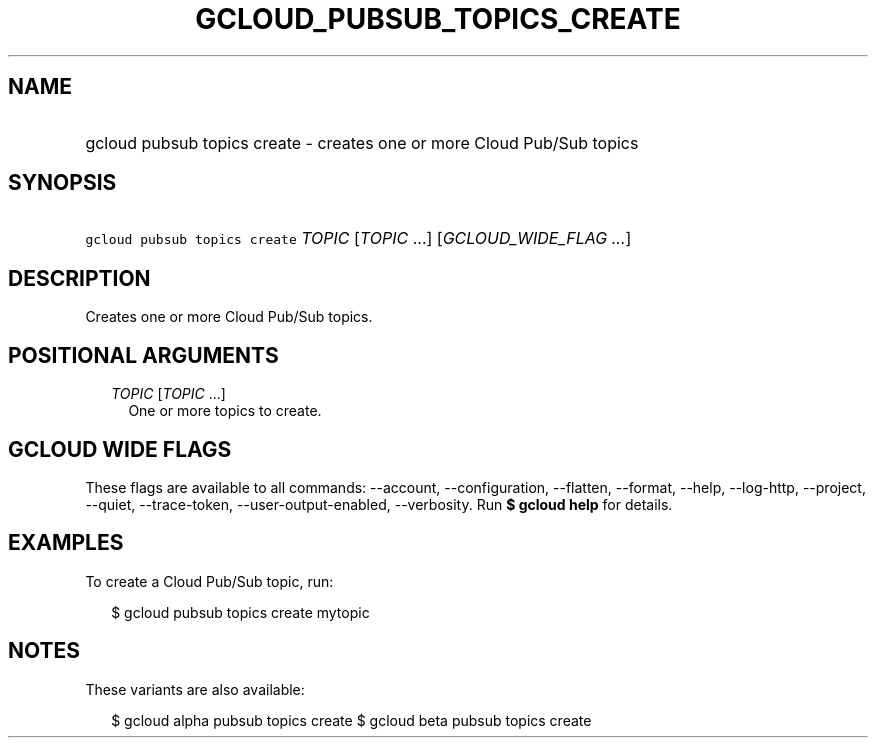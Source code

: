 
.TH "GCLOUD_PUBSUB_TOPICS_CREATE" 1



.SH "NAME"
.HP
gcloud pubsub topics create \- creates one or more Cloud Pub/Sub topics



.SH "SYNOPSIS"
.HP
\f5gcloud pubsub topics create\fR \fITOPIC\fR [\fITOPIC\fR\ ...] [\fIGCLOUD_WIDE_FLAG\ ...\fR]



.SH "DESCRIPTION"

Creates one or more Cloud Pub/Sub topics.



.SH "POSITIONAL ARGUMENTS"

.RS 2m
.TP 2m
\fITOPIC\fR [\fITOPIC\fR ...]
One or more topics to create.


.RE
.sp

.SH "GCLOUD WIDE FLAGS"

These flags are available to all commands: \-\-account, \-\-configuration,
\-\-flatten, \-\-format, \-\-help, \-\-log\-http, \-\-project, \-\-quiet,
\-\-trace\-token, \-\-user\-output\-enabled, \-\-verbosity. Run \fB$ gcloud
help\fR for details.



.SH "EXAMPLES"

To create a Cloud Pub/Sub topic, run:

.RS 2m
$ gcloud pubsub topics create mytopic
.RE



.SH "NOTES"

These variants are also available:

.RS 2m
$ gcloud alpha pubsub topics create
$ gcloud beta pubsub topics create
.RE

